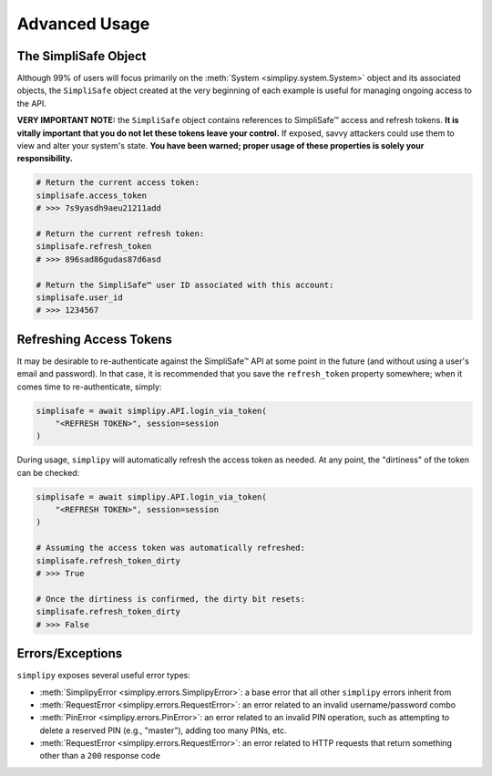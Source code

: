 Advanced Usage
--------------

The SimpliSafe Object
*********************

Although 99% of users will focus primarily on the :meth:`System <simplipy.system.System>`
object and its associated objects, the ``SimpliSafe`` object created at the very
beginning of each example is useful for managing ongoing access to the API.

**VERY IMPORTANT NOTE:** the ``SimpliSafe`` object contains references to
SimpliSafe™ access and refresh tokens. **It is vitally important that you do
not let these tokens leave your control.** If exposed, savvy attackers could
use them to view and alter your system's state. **You have been warned; proper
usage of these properties is solely your responsibility.**

.. code:: python

    # Return the current access token:
    simplisafe.access_token
    # >>> 7s9yasdh9aeu21211add

    # Return the current refresh token:
    simplisafe.refresh_token
    # >>> 896sad86gudas87d6asd

    # Return the SimpliSafe™ user ID associated with this account:
    simplisafe.user_id
    # >>> 1234567

Refreshing Access Tokens
************************

It may be desirable to re-authenticate against the SimpliSafe™ API at some
point in the future (and without using a user's email and password). In that
case, it is recommended that you save the ``refresh_token`` property somewhere;
when it comes time to re-authenticate, simply:

.. code:: python

    simplisafe = await simplipy.API.login_via_token(
        "<REFRESH TOKEN>", session=session
    )

During usage, ``simplipy`` will automatically refresh the access token as needed.
At any point, the "dirtiness" of the token can be checked:

.. code:: python

    simplisafe = await simplipy.API.login_via_token(
        "<REFRESH TOKEN>", session=session
    )

    # Assuming the access token was automatically refreshed:
    simplisafe.refresh_token_dirty
    # >>> True

    # Once the dirtiness is confirmed, the dirty bit resets:
    simplisafe.refresh_token_dirty
    # >>> False

Errors/Exceptions
*****************

``simplipy`` exposes several useful error types:

* :meth:`SimplipyError <simplipy.errors.SimplipyError>`: a base error that all other
  ``simplipy`` errors inherit from
* :meth:`RequestError <simplipy.errors.RequestError>`: an error
  related to an invalid username/password combo
* :meth:`PinError <simplipy.errors.PinError>`: an error related to an invalid PIN
  operation, such as attempting to delete a reserved PIN (e.g., "master"), adding too
  many PINs, etc.
* :meth:`RequestError <simplipy.errors.RequestError>`: an error related to HTTP requests
  that return something other than a ``200`` response code
